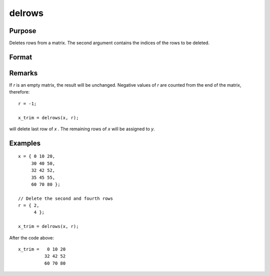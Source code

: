 
delrows
==============================================

Purpose
----------------

Deletes rows from a matrix. The second argument
contains the indices of the rows to be deleted.

Format
----------------
.. function:: delrows(x, r)

    :param x: data
    :type x: NxK matrix

    :param r: indices of rows to delete.
    :type r: Mx1 vector

    :returns: **x_trim** (*PxK matrix*) - the remaining rows of *x*.
        If no rows remain, *x_trim* will be an empty matrix.

Remarks
-------

If *r* is an empty matrix, the result will be unchanged. Negative values
of *r* are counted from the end of the matrix, therefore:

::

   r = -1;

   x_trim = delrows(x, r);

will delete last row of *x* . The remaining rows of *x* will be assigned to *y*.


Examples
----------------

::

    x = { 0 10 20,
         30 40 50,
         32 42 52,
         35 45 55,
         60 70 80 };

    // Delete the second and fourth rows
    r = { 2,
          4 };

    x_trim = delrows(x, r);

After the code above:

::

    x_trim =   0 10 20
              32 42 52
              60 70 80

.. seealso:: Functions :func:`delif`
